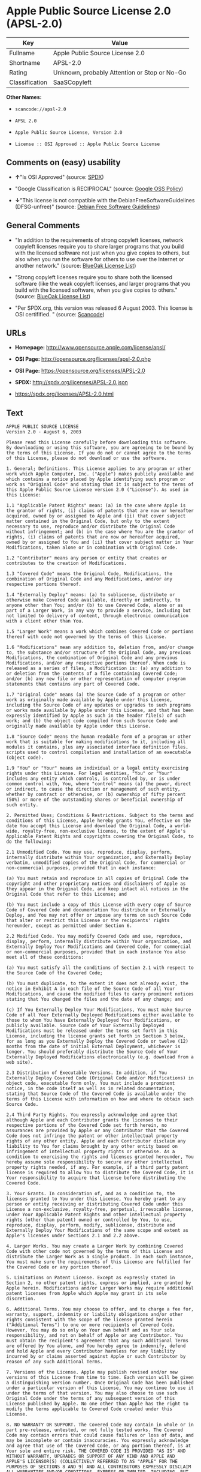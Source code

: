 * Apple Public Source License 2.0 (APSL-2.0)

| Key              | Value                                          |
|------------------+------------------------------------------------|
| Fullname         | Apple Public Source License 2.0                |
| Shortname        | APSL-2.0                                       |
| Rating           | Unknown, probably Attention or Stop or No-Go   |
| Classification   | SaaSCopyleft                                   |

*Other Names:*

- =scancode://apsl-2.0=

- =APSL 2.0=

- =Apple Public Source License, Version 2.0=

- =License :: OSI Approved :: Apple Public Source License=

** Comments on (easy) usability

- *↑*"Is OSI Approved" (source:
  [[https://spdx.org/licenses/APSL-2.0.html][SPDX]])

- "Google Classification is RECIPROCAL" (source:
  [[https://opensource.google.com/docs/thirdparty/licenses/][Google OSS
  Policy]])

- *↓*"This license is not compatible with the
  DebianFreeSoftwareGuidelines (DFSG-unfree)" (source:
  [[https://wiki.debian.org/DFSGLicenses][Debian Free Software
  Guidelines]])

** General Comments

- "In addition to the requirements of strong copyleft licenses, network
  copyleft licenses require you to share larger programs that you build
  with the licensed software not just when you give copies to others,
  but also when you run the software for others to use over the Internet
  or another network." (source:
  [[https://blueoakcouncil.org/copyleft][BlueOak License List]])

- "Strong copyleft licenses require you to share both the licensed
  software (like the weak copyleft licenses, and larger programs that
  you build with the licensed software, when you give copies to others."
  (source: [[https://blueoakcouncil.org/copyleft][BlueOak License
  List]])

- "Per SPDX.org, this version was released 6 August 2003. This license
  is OSI certifified. " (source:
  [[https://github.com/nexB/scancode-toolkit/blob/develop/src/licensedcode/data/licenses/apsl-2.0.yml][Scancode]])

** URLs

- *Homepage:* http://www.opensource.apple.com/license/apsl/

- *OSI Page:* http://opensource.org/licenses/apsl-2.0.php

- *OSI Page:* https://opensource.org/licenses/APSL-2.0

- *SPDX:* http://spdx.org/licenses/APSL-2.0.json

- https://spdx.org/licenses/APSL-2.0.html

** Text

#+BEGIN_EXAMPLE
  APPLE PUBLIC SOURCE LICENSE
  Version 2.0 - August 6, 2003

  Please read this License carefully before downloading this software. By downloading or using this software, you are agreeing to be bound by the terms of this License. If you do not or cannot agree to the terms of this License, please do not download or use the software.

  1. General; Definitions. This License applies to any program or other work which Apple Computer, Inc. ("Apple") makes publicly available and which contains a notice placed by Apple identifying such program or work as "Original Code" and stating that it is subject to the terms of this Apple Public Source License version 2.0 ("License"). As used in this License:

  1.1 "Applicable Patent Rights" mean: (a) in the case where Apple is the grantor of rights, (i) claims of patents that are now or hereafter acquired, owned by or assigned to Apple and (ii) that cover subject matter contained in the Original Code, but only to the extent necessary to use, reproduce and/or distribute the Original Code without infringement; and (b) in the case where You are the grantor of rights, (i) claims of patents that are now or hereafter acquired, owned by or assigned to You and (ii) that cover subject matter in Your Modifications, taken alone or in combination with Original Code.

  1.2 "Contributor" means any person or entity that creates or contributes to the creation of Modifications. 

  1.3 "Covered Code" means the Original Code, Modifications, the combination of Original Code and any Modifications, and/or any respective portions thereof.

  1.4 "Externally Deploy" means: (a) to sublicense, distribute or otherwise make Covered Code available, directly or indirectly, to anyone other than You; and/or (b) to use Covered Code, alone or as part of a Larger Work, in any way to provide a service, including but not limited to delivery of content, through electronic communication with a client other than You.

  1.5 "Larger Work" means a work which combines Covered Code or portions thereof with code not governed by the terms of this License.

  1.6 "Modifications" mean any addition to, deletion from, and/or change to, the substance and/or structure of the Original Code, any previous Modifications, the combination of Original Code and any previous Modifications, and/or any respective portions thereof. When code is released as a series of files, a Modification is: (a) any addition to or deletion from the contents of a file containing Covered Code; and/or (b) any new file or other representation of computer program statements that contains any part of Covered Code.

  1.7 "Original Code" means (a) the Source Code of a program or other work as originally made available by Apple under this License, including the Source Code of any updates or upgrades to such programs or works made available by Apple under this License, and that has been expressly identified by Apple as such in the header file(s) of such work; and (b) the object code compiled from such Source Code and originally made available by Apple under this License.

  1.8 "Source Code" means the human readable form of a program or other work that is suitable for making modifications to it, including all modules it contains, plus any associated interface definition files, scripts used to control compilation and installation of an executable (object code).

  1.9 "You" or "Your" means an individual or a legal entity exercising rights under this License. For legal entities, "You" or "Your" includes any entity which controls, is controlled by, or is under common control with, You, where "control" means (a) the power, direct or indirect, to cause the direction or management of such entity, whether by contract or otherwise, or (b) ownership of fifty percent (50%) or more of the outstanding shares or beneficial ownership of such entity.

  2. Permitted Uses; Conditions & Restrictions. Subject to the terms and conditions of this License, Apple hereby grants You, effective on the date You accept this License and download the Original Code, a world-wide, royalty-free, non-exclusive license, to the extent of Apple's Applicable Patent Rights and copyrights covering the Original Code, to do the following:

  2.1 Unmodified Code. You may use, reproduce, display, perform, internally distribute within Your organization, and Externally Deploy verbatim, unmodified copies of the Original Code, for commercial or non-commercial purposes, provided that in each instance: 

  (a) You must retain and reproduce in all copies of Original Code the copyright and other proprietary notices and disclaimers of Apple as they appear in the Original Code, and keep intact all notices in the Original Code that refer to this License; and 

  (b) You must include a copy of this License with every copy of Source Code of Covered Code and documentation You distribute or Externally Deploy, and You may not offer or impose any terms on such Source Code that alter or restrict this License or the recipients' rights hereunder, except as permitted under Section 6.

  2.2 Modified Code. You may modify Covered Code and use, reproduce, display, perform, internally distribute within Your organization, and Externally Deploy Your Modifications and Covered Code, for commercial or non-commercial purposes, provided that in each instance You also meet all of these conditions:

  (a) You must satisfy all the conditions of Section 2.1 with respect to the Source Code of the Covered Code;

  (b) You must duplicate, to the extent it does not already exist, the notice in Exhibit A in each file of the Source Code of all Your Modifications, and cause the modified files to carry prominent notices stating that You changed the files and the date of any change; and

  (c) If You Externally Deploy Your Modifications, You must make Source Code of all Your Externally Deployed Modifications either available to those to whom You have Externally Deployed Your Modifications, or publicly available. Source Code of Your Externally Deployed Modifications must be released under the terms set forth in this License, including the license grants set forth in Section 3 below, for as long as you Externally Deploy the Covered Code or twelve (12) months from the date of initial External Deployment, whichever is longer. You should preferably distribute the Source Code of Your Externally Deployed Modifications electronically (e.g. download from a web site).

  2.3 Distribution of Executable Versions. In addition, if You Externally Deploy Covered Code (Original Code and/or Modifications) in object code, executable form only, You must include a prominent notice, in the code itself as well as in related documentation, stating that Source Code of the Covered Code is available under the terms of this License with information on how and where to obtain such Source Code.

  2.4 Third Party Rights. You expressly acknowledge and agree that although Apple and each Contributor grants the licenses to their respective portions of the Covered Code set forth herein, no assurances are provided by Apple or any Contributor that the Covered Code does not infringe the patent or other intellectual property rights of any other entity. Apple and each Contributor disclaim any liability to You for claims brought by any other entity based on infringement of intellectual property rights or otherwise. As a condition to exercising the rights and licenses granted hereunder, You hereby assume sole responsibility to secure any other intellectual property rights needed, if any. For example, if a third party patent license is required to allow You to distribute the Covered Code, it is Your responsibility to acquire that license before distributing the Covered Code. 

  3. Your Grants. In consideration of, and as a condition to, the licenses granted to You under this License, You hereby grant to any person or entity receiving or distributing Covered Code under this License a non-exclusive, royalty-free, perpetual, irrevocable license, under Your Applicable Patent Rights and other intellectual property rights (other than patent) owned or controlled by You, to use, reproduce, display, perform, modify, sublicense, distribute and Externally Deploy Your Modifications of the same scope and extent as Apple's licenses under Sections 2.1 and 2.2 above. 

  4. Larger Works. You may create a Larger Work by combining Covered Code with other code not governed by the terms of this License and distribute the Larger Work as a single product. In each such instance, You must make sure the requirements of this License are fulfilled for the Covered Code or any portion thereof. 

  5. Limitations on Patent License. Except as expressly stated in Section 2, no other patent rights, express or implied, are granted by Apple herein. Modifications and/or Larger Works may require additional patent licenses from Apple which Apple may grant in its sole discretion.

  6. Additional Terms. You may choose to offer, and to charge a fee for, warranty, support, indemnity or liability obligations and/or other rights consistent with the scope of the license granted herein ("Additional Terms") to one or more recipients of Covered Code. However, You may do so only on Your own behalf and as Your sole responsibility, and not on behalf of Apple or any Contributor. You must obtain the recipient's agreement that any such Additional Terms are offered by You alone, and You hereby agree to indemnify, defend and hold Apple and every Contributor harmless for any liability incurred by or claims asserted against Apple or such Contributor by reason of any such Additional Terms.

  7. Versions of the License. Apple may publish revised and/or new versions of this License from time to time. Each version will be given a distinguishing version number. Once Original Code has been published under a particular version of this License, You may continue to use it under the terms of that version. You may also choose to use such Original Code under the terms of any subsequent version of this License published by Apple. No one other than Apple has the right to modify the terms applicable to Covered Code created under this License.

  8. NO WARRANTY OR SUPPORT. The Covered Code may contain in whole or in part pre-release, untested, or not fully tested works. The Covered Code may contain errors that could cause failures or loss of data, and may be incomplete or contain inaccuracies. You expressly acknowledge and agree that use of the Covered Code, or any portion thereof, is at Your sole and entire risk. THE COVERED CODE IS PROVIDED "AS IS" AND WITHOUT WARRANTY, UPGRADES OR SUPPORT OF ANY KIND AND APPLE AND APPLE'S LICENSOR(S) (COLLECTIVELY REFERRED TO AS "APPLE" FOR THE PURPOSES OF SECTIONS 8 AND 9) AND ALL CONTRIBUTORS EXPRESSLY DISCLAIM ALL WARRANTIES AND/OR CONDITIONS, EXPRESS OR IMPLIED, INCLUDING, BUT NOT LIMITED TO, THE IMPLIED WARRANTIES AND/OR CONDITIONS OF MERCHANTABILITY, OF SATISFACTORY QUALITY, OF FITNESS FOR A PARTICULAR PURPOSE, OF ACCURACY, OF QUIET ENJOYMENT, AND NONINFRINGEMENT OF THIRD PARTY RIGHTS. APPLE AND EACH CONTRIBUTOR DOES NOT WARRANT AGAINST INTERFERENCE WITH YOUR ENJOYMENT OF THE COVERED CODE, THAT THE FUNCTIONS CONTAINED IN THE COVERED CODE WILL MEET YOUR REQUIREMENTS, THAT THE OPERATION OF THE COVERED CODE WILL BE UNINTERRUPTED OR ERROR-FREE, OR THAT DEFECTS IN THE COVERED CODE WILL BE CORRECTED. NO ORAL OR WRITTEN INFORMATION OR ADVICE GIVEN BY APPLE, AN APPLE AUTHORIZED REPRESENTATIVE OR ANY CONTRIBUTOR SHALL CREATE A WARRANTY. You acknowledge that the Covered Code is not intended for use in the operation of nuclear facilities, aircraft navigation, communication systems, or air traffic control machines in which case the failure of the Covered Code could lead to death, personal injury, or severe physical or environmental damage. 

  9. LIMITATION OF LIABILITY. TO THE EXTENT NOT PROHIBITED BY LAW, IN NO EVENT SHALL APPLE OR ANY CONTRIBUTOR BE LIABLE FOR ANY INCIDENTAL, SPECIAL, INDIRECT OR CONSEQUENTIAL DAMAGES ARISING OUT OF OR RELATING TO THIS LICENSE OR YOUR USE OR INABILITY TO USE THE COVERED CODE, OR ANY PORTION THEREOF, WHETHER UNDER A THEORY OF CONTRACT, WARRANTY, TORT (INCLUDING NEGLIGENCE), PRODUCTS LIABILITY OR OTHERWISE, EVEN IF APPLE OR SUCH CONTRIBUTOR HAS BEEN ADVISED OF THE POSSIBILITY OF SUCH DAMAGES AND NOTWITHSTANDING THE FAILURE OF ESSENTIAL PURPOSE OF ANY REMEDY. SOME JURISDICTIONS DO NOT ALLOW THE LIMITATION OF LIABILITY OF INCIDENTAL OR CONSEQUENTIAL DAMAGES, SO THIS LIMITATION MAY NOT APPLY TO YOU. In no event shall Apple's total liability to You for all damages (other than as may be required by applicable law) under this License exceed the amount of fifty dollars ($50.00).

  10. Trademarks. This License does not grant any rights to use the trademarks or trade names "Apple", "Apple Computer", "Mac", "Mac OS", "QuickTime", "QuickTime Streaming Server" or any other trademarks, service marks, logos or trade names belonging to Apple (collectively "Apple Marks") or to any trademark, service mark, logo or trade name belonging to any Contributor. You agree not to use any Apple Marks in or as part of the name of products derived from the Original Code or to endorse or promote products derived from the Original Code other than as expressly permitted by and in strict compliance at all times with Apple's third party trademark usage guidelines which are posted at http://www.apple.com/legal/guidelinesfor3rdparties.html.

  11. Ownership. Subject to the licenses granted under this License, each Contributor retains all rights, title and interest in and to any Modifications made by such Contributor. Apple retains all rights, title and interest in and to the Original Code and any Modifications made by or on behalf of Apple ("Apple Modifications"), and such Apple Modifications will not be automatically subject to this License. Apple may, at its sole discretion, choose to license such Apple Modifications under this License, or on different terms from those contained in this License or may choose not to license them at all.

  12. Termination.

  12.1 Termination. This License and the rights granted hereunder will terminate:

  (a) automatically without notice from Apple if You fail to comply with any term(s) of this License and fail to cure such breach within 30 days of becoming aware of such breach;

  (b) immediately in the event of the circumstances described in Section 13.5(b); or

  (c) automatically without notice from Apple if You, at any time during the term of this License, commence an action for patent infringement against Apple; provided that Apple did not first commence an action for patent infringement against You in that instance.

  12.2 Effect of Termination. Upon termination, You agree to immediately stop any further use, reproduction, modification, sublicensing and distribution of the Covered Code. All sublicenses to the Covered Code which have been properly granted prior to termination shall survive any termination of this License. Provisions which, by their nature, should remain in effect beyond the termination of this License shall survive, including but not limited to Sections 3, 5, 8, 9, 10, 11, 12.2 and 13. No party will be liable to any other for compensation, indemnity or damages of any sort solely as a result of terminating this License in accordance with its terms, and termination of this License will be without prejudice to any other right or remedy of any party.

  13. Miscellaneous.

  13.1 Government End Users. The Covered Code is a "commercial item" as defined in FAR 2.101. Government software and technical data rights in the Covered Code include only those rights customarily provided to the public as defined in this License. This customary commercial license in technical data and software is provided in accordance with FAR 12.211 (Technical Data) and 12.212 (Computer Software) and, for Department of Defense purchases, DFAR 252.227-7015 (Technical Data -- Commercial Items) and 227.7202-3 (Rights in Commercial Computer Software or Computer Software Documentation). Accordingly, all U.S. Government End Users acquire Covered Code with only those rights set forth herein.

  13.2 Relationship of Parties. This License will not be construed as creating an agency, partnership, joint venture or any other form of legal association between or among You, Apple or any Contributor, and You will not represent to the contrary, whether expressly, by implication, appearance or otherwise.

  13.3 Independent Development. Nothing in this License will impair Apple's right to acquire, license, develop, have others develop for it, market and/or distribute technology or products that perform the same or similar functions as, or otherwise compete with, Modifications, Larger Works, technology or products that You may develop, produce, market or distribute.

  13.4 Waiver; Construction. Failure by Apple or any Contributor to enforce any provision of this License will not be deemed a waiver of future enforcement of that or any other provision. Any law or regulation which provides that the language of a contract shall be construed against the drafter will not apply to this License.

  13.5 Severability. (a) If for any reason a court of competent jurisdiction finds any provision of this License, or portion thereof, to be unenforceable, that provision of the License will be enforced to the maximum extent permissible so as to effect the economic benefits and intent of the parties, and the remainder of this License will continue in full force and effect. (b) Notwithstanding the foregoing, if applicable law prohibits or restricts You from fully and/or specifically complying with Sections 2 and/or 3 or prevents the enforceability of either of those Sections, this License will immediately terminate and You must immediately discontinue any use of the Covered Code and destroy all copies of it that are in your possession or control.

  13.6 Dispute Resolution. Any litigation or other dispute resolution between You and Apple relating to this License shall take place in the Northern District of California, and You and Apple hereby consent to the personal jurisdiction of, and venue in, the state and federal courts within that District with respect to this License. The application of the United Nations Convention on Contracts for the International Sale of Goods is expressly excluded.

  13.7 Entire Agreement; Governing Law. This License constitutes the entire agreement between the parties with respect to the subject matter hereof. This License shall be governed by the laws of the United States and the State of California, except that body of California law concerning conflicts of law.

  Where You are located in the province of Quebec, Canada, the following clause applies: The parties hereby confirm that they have requested that this License and all related documents be drafted in English. Les parties ont exige que le present contrat et tous les documents connexes soient rediges en anglais.

  EXHIBIT A.

  "Portions Copyright (c) 1999-2003 Apple Computer, Inc. All Rights Reserved.

  This file contains Original Code and/or Modifications of Original Code as defined in and that are subject to the Apple Public Source License Version 2.0 (the 'License'). You may not use this file except in compliance with the License. Please obtain a copy of the License at http://www.opensource.apple.com/apsl/ and read it before using this file.

  The Original Code and all software distributed under the License are distributed on an 'AS IS' basis, WITHOUT WARRANTY OF ANY KIND, EITHER EXPRESS OR IMPLIED, AND APPLE HEREBY DISCLAIMS ALL SUCH WARRANTIES, INCLUDING WITHOUT LIMITATION, ANY WARRANTIES OF MERCHANTABILITY, FITNESS FOR A PARTICULAR PURPOSE, QUIET ENJOYMENT OR NON-INFRINGEMENT. Please see the License for the specific language governing rights and limitations under the License."
#+END_EXAMPLE

--------------

** Raw Data

*** Facts

- [[https://spdx.org/licenses/APSL-2.0.html][SPDX]]

- [[https://blueoakcouncil.org/copyleft][BlueOak License List]]

- [[https://github.com/OpenChain-Project/curriculum/raw/ddf1e879341adbd9b297cd67c5d5c16b2076540b/policy-template/Open%20Source%20Policy%20Template%20for%20OpenChain%20Specification%201.2.ods][OpenChainPolicyTemplate]]

- [[https://github.com/nexB/scancode-toolkit/blob/develop/src/licensedcode/data/licenses/apsl-2.0.yml][Scancode]]

- [[https://opensource.org/licenses/][OpenSourceInitiative]]

- [[https://opensource.google.com/docs/thirdparty/licenses/][Google OSS
  Policy]]

- [[https://github.com/okfn/licenses/blob/master/licenses.csv][Open
  Knowledge International]]

- [[https://wiki.debian.org/DFSGLicenses][Debian Free Software
  Guidelines]]

*** Raw JSON

#+BEGIN_EXAMPLE
  {
      "__impliedNames": [
          "APSL-2.0",
          "Apple Public Source License 2.0",
          "scancode://apsl-2.0",
          "APSL 2.0",
          "Apple Public Source License, Version 2.0",
          "License :: OSI Approved :: Apple Public Source License"
      ],
      "__impliedId": "APSL-2.0",
      "__impliedAmbiguousNames": [
          "Apple Public Source License",
          "Apple Public Source License (APSL)"
      ],
      "__impliedComments": [
          [
              "BlueOak License List",
              [
                  "In addition to the requirements of strong copyleft licenses, network copyleft licenses require you to share larger programs that you build with the licensed software not just when you give copies to others, but also when you run the software for others to use over the Internet or another network.",
                  "Strong copyleft licenses require you to share both the licensed software (like the weak copyleft licenses, and larger programs that you build with the licensed software, when you give copies to others."
              ]
          ],
          [
              "Scancode",
              [
                  "Per SPDX.org, this version was released 6 August 2003. This license is OSI\ncertifified.\n"
              ]
          ]
      ],
      "facts": {
          "Open Knowledge International": {
              "is_generic": null,
              "status": "active",
              "domain_software": true,
              "url": "https://opensource.org/licenses/APSL-2.0",
              "maintainer": "",
              "od_conformance": "not reviewed",
              "_sourceURL": "https://github.com/okfn/licenses/blob/master/licenses.csv",
              "domain_data": false,
              "osd_conformance": "approved",
              "id": "APSL-2.0",
              "title": "Apple Public Source License 2.0",
              "_implications": {
                  "__impliedNames": [
                      "APSL-2.0",
                      "Apple Public Source License 2.0"
                  ],
                  "__impliedId": "APSL-2.0",
                  "__impliedURLs": [
                      [
                          null,
                          "https://opensource.org/licenses/APSL-2.0"
                      ]
                  ]
              },
              "domain_content": false
          },
          "SPDX": {
              "isSPDXLicenseDeprecated": false,
              "spdxFullName": "Apple Public Source License 2.0",
              "spdxDetailsURL": "http://spdx.org/licenses/APSL-2.0.json",
              "_sourceURL": "https://spdx.org/licenses/APSL-2.0.html",
              "spdxLicIsOSIApproved": true,
              "spdxSeeAlso": [
                  "http://www.opensource.apple.com/license/apsl/"
              ],
              "_implications": {
                  "__impliedNames": [
                      "APSL-2.0",
                      "Apple Public Source License 2.0"
                  ],
                  "__impliedId": "APSL-2.0",
                  "__impliedJudgement": [
                      [
                          "SPDX",
                          {
                              "tag": "PositiveJudgement",
                              "contents": "Is OSI Approved"
                          }
                      ]
                  ],
                  "__isOsiApproved": true,
                  "__impliedURLs": [
                      [
                          "SPDX",
                          "http://spdx.org/licenses/APSL-2.0.json"
                      ],
                      [
                          null,
                          "http://www.opensource.apple.com/license/apsl/"
                      ]
                  ]
              },
              "spdxLicenseId": "APSL-2.0"
          },
          "Scancode": {
              "otherUrls": null,
              "homepageUrl": "http://www.opensource.apple.com/license/apsl/",
              "shortName": "APSL 2.0",
              "textUrls": null,
              "text": "APPLE PUBLIC SOURCE LICENSE\nVersion 2.0 - August 6, 2003\n\nPlease read this License carefully before downloading this software. By downloading or using this software, you are agreeing to be bound by the terms of this License. If you do not or cannot agree to the terms of this License, please do not download or use the software.\n\n1. General; Definitions. This License applies to any program or other work which Apple Computer, Inc. (\"Apple\") makes publicly available and which contains a notice placed by Apple identifying such program or work as \"Original Code\" and stating that it is subject to the terms of this Apple Public Source License version 2.0 (\"License\"). As used in this License:\n\n1.1 \"Applicable Patent Rights\" mean: (a) in the case where Apple is the grantor of rights, (i) claims of patents that are now or hereafter acquired, owned by or assigned to Apple and (ii) that cover subject matter contained in the Original Code, but only to the extent necessary to use, reproduce and/or distribute the Original Code without infringement; and (b) in the case where You are the grantor of rights, (i) claims of patents that are now or hereafter acquired, owned by or assigned to You and (ii) that cover subject matter in Your Modifications, taken alone or in combination with Original Code.\n\n1.2 \"Contributor\" means any person or entity that creates or contributes to the creation of Modifications. \n\n1.3 \"Covered Code\" means the Original Code, Modifications, the combination of Original Code and any Modifications, and/or any respective portions thereof.\n\n1.4 \"Externally Deploy\" means: (a) to sublicense, distribute or otherwise make Covered Code available, directly or indirectly, to anyone other than You; and/or (b) to use Covered Code, alone or as part of a Larger Work, in any way to provide a service, including but not limited to delivery of content, through electronic communication with a client other than You.\n\n1.5 \"Larger Work\" means a work which combines Covered Code or portions thereof with code not governed by the terms of this License.\n\n1.6 \"Modifications\" mean any addition to, deletion from, and/or change to, the substance and/or structure of the Original Code, any previous Modifications, the combination of Original Code and any previous Modifications, and/or any respective portions thereof. When code is released as a series of files, a Modification is: (a) any addition to or deletion from the contents of a file containing Covered Code; and/or (b) any new file or other representation of computer program statements that contains any part of Covered Code.\n\n1.7 \"Original Code\" means (a) the Source Code of a program or other work as originally made available by Apple under this License, including the Source Code of any updates or upgrades to such programs or works made available by Apple under this License, and that has been expressly identified by Apple as such in the header file(s) of such work; and (b) the object code compiled from such Source Code and originally made available by Apple under this License.\n\n1.8 \"Source Code\" means the human readable form of a program or other work that is suitable for making modifications to it, including all modules it contains, plus any associated interface definition files, scripts used to control compilation and installation of an executable (object code).\n\n1.9 \"You\" or \"Your\" means an individual or a legal entity exercising rights under this License. For legal entities, \"You\" or \"Your\" includes any entity which controls, is controlled by, or is under common control with, You, where \"control\" means (a) the power, direct or indirect, to cause the direction or management of such entity, whether by contract or otherwise, or (b) ownership of fifty percent (50%) or more of the outstanding shares or beneficial ownership of such entity.\n\n2. Permitted Uses; Conditions & Restrictions. Subject to the terms and conditions of this License, Apple hereby grants You, effective on the date You accept this License and download the Original Code, a world-wide, royalty-free, non-exclusive license, to the extent of Apple's Applicable Patent Rights and copyrights covering the Original Code, to do the following:\n\n2.1 Unmodified Code. You may use, reproduce, display, perform, internally distribute within Your organization, and Externally Deploy verbatim, unmodified copies of the Original Code, for commercial or non-commercial purposes, provided that in each instance: \n\n(a) You must retain and reproduce in all copies of Original Code the copyright and other proprietary notices and disclaimers of Apple as they appear in the Original Code, and keep intact all notices in the Original Code that refer to this License; and \n\n(b) You must include a copy of this License with every copy of Source Code of Covered Code and documentation You distribute or Externally Deploy, and You may not offer or impose any terms on such Source Code that alter or restrict this License or the recipients' rights hereunder, except as permitted under Section 6.\n\n2.2 Modified Code. You may modify Covered Code and use, reproduce, display, perform, internally distribute within Your organization, and Externally Deploy Your Modifications and Covered Code, for commercial or non-commercial purposes, provided that in each instance You also meet all of these conditions:\n\n(a) You must satisfy all the conditions of Section 2.1 with respect to the Source Code of the Covered Code;\n\n(b) You must duplicate, to the extent it does not already exist, the notice in Exhibit A in each file of the Source Code of all Your Modifications, and cause the modified files to carry prominent notices stating that You changed the files and the date of any change; and\n\n(c) If You Externally Deploy Your Modifications, You must make Source Code of all Your Externally Deployed Modifications either available to those to whom You have Externally Deployed Your Modifications, or publicly available. Source Code of Your Externally Deployed Modifications must be released under the terms set forth in this License, including the license grants set forth in Section 3 below, for as long as you Externally Deploy the Covered Code or twelve (12) months from the date of initial External Deployment, whichever is longer. You should preferably distribute the Source Code of Your Externally Deployed Modifications electronically (e.g. download from a web site).\n\n2.3 Distribution of Executable Versions. In addition, if You Externally Deploy Covered Code (Original Code and/or Modifications) in object code, executable form only, You must include a prominent notice, in the code itself as well as in related documentation, stating that Source Code of the Covered Code is available under the terms of this License with information on how and where to obtain such Source Code.\n\n2.4 Third Party Rights. You expressly acknowledge and agree that although Apple and each Contributor grants the licenses to their respective portions of the Covered Code set forth herein, no assurances are provided by Apple or any Contributor that the Covered Code does not infringe the patent or other intellectual property rights of any other entity. Apple and each Contributor disclaim any liability to You for claims brought by any other entity based on infringement of intellectual property rights or otherwise. As a condition to exercising the rights and licenses granted hereunder, You hereby assume sole responsibility to secure any other intellectual property rights needed, if any. For example, if a third party patent license is required to allow You to distribute the Covered Code, it is Your responsibility to acquire that license before distributing the Covered Code. \n\n3. Your Grants. In consideration of, and as a condition to, the licenses granted to You under this License, You hereby grant to any person or entity receiving or distributing Covered Code under this License a non-exclusive, royalty-free, perpetual, irrevocable license, under Your Applicable Patent Rights and other intellectual property rights (other than patent) owned or controlled by You, to use, reproduce, display, perform, modify, sublicense, distribute and Externally Deploy Your Modifications of the same scope and extent as Apple's licenses under Sections 2.1 and 2.2 above. \n\n4. Larger Works. You may create a Larger Work by combining Covered Code with other code not governed by the terms of this License and distribute the Larger Work as a single product. In each such instance, You must make sure the requirements of this License are fulfilled for the Covered Code or any portion thereof. \n\n5. Limitations on Patent License. Except as expressly stated in Section 2, no other patent rights, express or implied, are granted by Apple herein. Modifications and/or Larger Works may require additional patent licenses from Apple which Apple may grant in its sole discretion.\n\n6. Additional Terms. You may choose to offer, and to charge a fee for, warranty, support, indemnity or liability obligations and/or other rights consistent with the scope of the license granted herein (\"Additional Terms\") to one or more recipients of Covered Code. However, You may do so only on Your own behalf and as Your sole responsibility, and not on behalf of Apple or any Contributor. You must obtain the recipient's agreement that any such Additional Terms are offered by You alone, and You hereby agree to indemnify, defend and hold Apple and every Contributor harmless for any liability incurred by or claims asserted against Apple or such Contributor by reason of any such Additional Terms.\n\n7. Versions of the License. Apple may publish revised and/or new versions of this License from time to time. Each version will be given a distinguishing version number. Once Original Code has been published under a particular version of this License, You may continue to use it under the terms of that version. You may also choose to use such Original Code under the terms of any subsequent version of this License published by Apple. No one other than Apple has the right to modify the terms applicable to Covered Code created under this License.\n\n8. NO WARRANTY OR SUPPORT. The Covered Code may contain in whole or in part pre-release, untested, or not fully tested works. The Covered Code may contain errors that could cause failures or loss of data, and may be incomplete or contain inaccuracies. You expressly acknowledge and agree that use of the Covered Code, or any portion thereof, is at Your sole and entire risk. THE COVERED CODE IS PROVIDED \"AS IS\" AND WITHOUT WARRANTY, UPGRADES OR SUPPORT OF ANY KIND AND APPLE AND APPLE'S LICENSOR(S) (COLLECTIVELY REFERRED TO AS \"APPLE\" FOR THE PURPOSES OF SECTIONS 8 AND 9) AND ALL CONTRIBUTORS EXPRESSLY DISCLAIM ALL WARRANTIES AND/OR CONDITIONS, EXPRESS OR IMPLIED, INCLUDING, BUT NOT LIMITED TO, THE IMPLIED WARRANTIES AND/OR CONDITIONS OF MERCHANTABILITY, OF SATISFACTORY QUALITY, OF FITNESS FOR A PARTICULAR PURPOSE, OF ACCURACY, OF QUIET ENJOYMENT, AND NONINFRINGEMENT OF THIRD PARTY RIGHTS. APPLE AND EACH CONTRIBUTOR DOES NOT WARRANT AGAINST INTERFERENCE WITH YOUR ENJOYMENT OF THE COVERED CODE, THAT THE FUNCTIONS CONTAINED IN THE COVERED CODE WILL MEET YOUR REQUIREMENTS, THAT THE OPERATION OF THE COVERED CODE WILL BE UNINTERRUPTED OR ERROR-FREE, OR THAT DEFECTS IN THE COVERED CODE WILL BE CORRECTED. NO ORAL OR WRITTEN INFORMATION OR ADVICE GIVEN BY APPLE, AN APPLE AUTHORIZED REPRESENTATIVE OR ANY CONTRIBUTOR SHALL CREATE A WARRANTY. You acknowledge that the Covered Code is not intended for use in the operation of nuclear facilities, aircraft navigation, communication systems, or air traffic control machines in which case the failure of the Covered Code could lead to death, personal injury, or severe physical or environmental damage. \n\n9. LIMITATION OF LIABILITY. TO THE EXTENT NOT PROHIBITED BY LAW, IN NO EVENT SHALL APPLE OR ANY CONTRIBUTOR BE LIABLE FOR ANY INCIDENTAL, SPECIAL, INDIRECT OR CONSEQUENTIAL DAMAGES ARISING OUT OF OR RELATING TO THIS LICENSE OR YOUR USE OR INABILITY TO USE THE COVERED CODE, OR ANY PORTION THEREOF, WHETHER UNDER A THEORY OF CONTRACT, WARRANTY, TORT (INCLUDING NEGLIGENCE), PRODUCTS LIABILITY OR OTHERWISE, EVEN IF APPLE OR SUCH CONTRIBUTOR HAS BEEN ADVISED OF THE POSSIBILITY OF SUCH DAMAGES AND NOTWITHSTANDING THE FAILURE OF ESSENTIAL PURPOSE OF ANY REMEDY. SOME JURISDICTIONS DO NOT ALLOW THE LIMITATION OF LIABILITY OF INCIDENTAL OR CONSEQUENTIAL DAMAGES, SO THIS LIMITATION MAY NOT APPLY TO YOU. In no event shall Apple's total liability to You for all damages (other than as may be required by applicable law) under this License exceed the amount of fifty dollars ($50.00).\n\n10. Trademarks. This License does not grant any rights to use the trademarks or trade names \"Apple\", \"Apple Computer\", \"Mac\", \"Mac OS\", \"QuickTime\", \"QuickTime Streaming Server\" or any other trademarks, service marks, logos or trade names belonging to Apple (collectively \"Apple Marks\") or to any trademark, service mark, logo or trade name belonging to any Contributor. You agree not to use any Apple Marks in or as part of the name of products derived from the Original Code or to endorse or promote products derived from the Original Code other than as expressly permitted by and in strict compliance at all times with Apple's third party trademark usage guidelines which are posted at http://www.apple.com/legal/guidelinesfor3rdparties.html.\n\n11. Ownership. Subject to the licenses granted under this License, each Contributor retains all rights, title and interest in and to any Modifications made by such Contributor. Apple retains all rights, title and interest in and to the Original Code and any Modifications made by or on behalf of Apple (\"Apple Modifications\"), and such Apple Modifications will not be automatically subject to this License. Apple may, at its sole discretion, choose to license such Apple Modifications under this License, or on different terms from those contained in this License or may choose not to license them at all.\n\n12. Termination.\n\n12.1 Termination. This License and the rights granted hereunder will terminate:\n\n(a) automatically without notice from Apple if You fail to comply with any term(s) of this License and fail to cure such breach within 30 days of becoming aware of such breach;\n\n(b) immediately in the event of the circumstances described in Section 13.5(b); or\n\n(c) automatically without notice from Apple if You, at any time during the term of this License, commence an action for patent infringement against Apple; provided that Apple did not first commence an action for patent infringement against You in that instance.\n\n12.2 Effect of Termination. Upon termination, You agree to immediately stop any further use, reproduction, modification, sublicensing and distribution of the Covered Code. All sublicenses to the Covered Code which have been properly granted prior to termination shall survive any termination of this License. Provisions which, by their nature, should remain in effect beyond the termination of this License shall survive, including but not limited to Sections 3, 5, 8, 9, 10, 11, 12.2 and 13. No party will be liable to any other for compensation, indemnity or damages of any sort solely as a result of terminating this License in accordance with its terms, and termination of this License will be without prejudice to any other right or remedy of any party.\n\n13. Miscellaneous.\n\n13.1 Government End Users. The Covered Code is a \"commercial item\" as defined in FAR 2.101. Government software and technical data rights in the Covered Code include only those rights customarily provided to the public as defined in this License. This customary commercial license in technical data and software is provided in accordance with FAR 12.211 (Technical Data) and 12.212 (Computer Software) and, for Department of Defense purchases, DFAR 252.227-7015 (Technical Data -- Commercial Items) and 227.7202-3 (Rights in Commercial Computer Software or Computer Software Documentation). Accordingly, all U.S. Government End Users acquire Covered Code with only those rights set forth herein.\n\n13.2 Relationship of Parties. This License will not be construed as creating an agency, partnership, joint venture or any other form of legal association between or among You, Apple or any Contributor, and You will not represent to the contrary, whether expressly, by implication, appearance or otherwise.\n\n13.3 Independent Development. Nothing in this License will impair Apple's right to acquire, license, develop, have others develop for it, market and/or distribute technology or products that perform the same or similar functions as, or otherwise compete with, Modifications, Larger Works, technology or products that You may develop, produce, market or distribute.\n\n13.4 Waiver; Construction. Failure by Apple or any Contributor to enforce any provision of this License will not be deemed a waiver of future enforcement of that or any other provision. Any law or regulation which provides that the language of a contract shall be construed against the drafter will not apply to this License.\n\n13.5 Severability. (a) If for any reason a court of competent jurisdiction finds any provision of this License, or portion thereof, to be unenforceable, that provision of the License will be enforced to the maximum extent permissible so as to effect the economic benefits and intent of the parties, and the remainder of this License will continue in full force and effect. (b) Notwithstanding the foregoing, if applicable law prohibits or restricts You from fully and/or specifically complying with Sections 2 and/or 3 or prevents the enforceability of either of those Sections, this License will immediately terminate and You must immediately discontinue any use of the Covered Code and destroy all copies of it that are in your possession or control.\n\n13.6 Dispute Resolution. Any litigation or other dispute resolution between You and Apple relating to this License shall take place in the Northern District of California, and You and Apple hereby consent to the personal jurisdiction of, and venue in, the state and federal courts within that District with respect to this License. The application of the United Nations Convention on Contracts for the International Sale of Goods is expressly excluded.\n\n13.7 Entire Agreement; Governing Law. This License constitutes the entire agreement between the parties with respect to the subject matter hereof. This License shall be governed by the laws of the United States and the State of California, except that body of California law concerning conflicts of law.\n\nWhere You are located in the province of Quebec, Canada, the following clause applies: The parties hereby confirm that they have requested that this License and all related documents be drafted in English. Les parties ont exige que le present contrat et tous les documents connexes soient rediges en anglais.\n\nEXHIBIT A.\n\n\"Portions Copyright (c) 1999-2003 Apple Computer, Inc. All Rights Reserved.\n\nThis file contains Original Code and/or Modifications of Original Code as defined in and that are subject to the Apple Public Source License Version 2.0 (the 'License'). You may not use this file except in compliance with the License. Please obtain a copy of the License at http://www.opensource.apple.com/apsl/ and read it before using this file.\n\nThe Original Code and all software distributed under the License are distributed on an 'AS IS' basis, WITHOUT WARRANTY OF ANY KIND, EITHER EXPRESS OR IMPLIED, AND APPLE HEREBY DISCLAIMS ALL SUCH WARRANTIES, INCLUDING WITHOUT LIMITATION, ANY WARRANTIES OF MERCHANTABILITY, FITNESS FOR A PARTICULAR PURPOSE, QUIET ENJOYMENT OR NON-INFRINGEMENT. Please see the License for the specific language governing rights and limitations under the License.\"",
              "category": "Copyleft Limited",
              "osiUrl": "http://opensource.org/licenses/apsl-2.0.php",
              "owner": "Apple",
              "_sourceURL": "https://github.com/nexB/scancode-toolkit/blob/develop/src/licensedcode/data/licenses/apsl-2.0.yml",
              "key": "apsl-2.0",
              "name": "Apple Public Source License 2.0",
              "spdxId": "APSL-2.0",
              "notes": "Per SPDX.org, this version was released 6 August 2003. This license is OSI\ncertifified.\n",
              "_implications": {
                  "__impliedNames": [
                      "scancode://apsl-2.0",
                      "APSL 2.0",
                      "APSL-2.0"
                  ],
                  "__impliedId": "APSL-2.0",
                  "__impliedComments": [
                      [
                          "Scancode",
                          [
                              "Per SPDX.org, this version was released 6 August 2003. This license is OSI\ncertifified.\n"
                          ]
                      ]
                  ],
                  "__impliedCopyleft": [
                      [
                          "Scancode",
                          "WeakCopyleft"
                      ]
                  ],
                  "__calculatedCopyleft": "WeakCopyleft",
                  "__impliedText": "APPLE PUBLIC SOURCE LICENSE\nVersion 2.0 - August 6, 2003\n\nPlease read this License carefully before downloading this software. By downloading or using this software, you are agreeing to be bound by the terms of this License. If you do not or cannot agree to the terms of this License, please do not download or use the software.\n\n1. General; Definitions. This License applies to any program or other work which Apple Computer, Inc. (\"Apple\") makes publicly available and which contains a notice placed by Apple identifying such program or work as \"Original Code\" and stating that it is subject to the terms of this Apple Public Source License version 2.0 (\"License\"). As used in this License:\n\n1.1 \"Applicable Patent Rights\" mean: (a) in the case where Apple is the grantor of rights, (i) claims of patents that are now or hereafter acquired, owned by or assigned to Apple and (ii) that cover subject matter contained in the Original Code, but only to the extent necessary to use, reproduce and/or distribute the Original Code without infringement; and (b) in the case where You are the grantor of rights, (i) claims of patents that are now or hereafter acquired, owned by or assigned to You and (ii) that cover subject matter in Your Modifications, taken alone or in combination with Original Code.\n\n1.2 \"Contributor\" means any person or entity that creates or contributes to the creation of Modifications. \n\n1.3 \"Covered Code\" means the Original Code, Modifications, the combination of Original Code and any Modifications, and/or any respective portions thereof.\n\n1.4 \"Externally Deploy\" means: (a) to sublicense, distribute or otherwise make Covered Code available, directly or indirectly, to anyone other than You; and/or (b) to use Covered Code, alone or as part of a Larger Work, in any way to provide a service, including but not limited to delivery of content, through electronic communication with a client other than You.\n\n1.5 \"Larger Work\" means a work which combines Covered Code or portions thereof with code not governed by the terms of this License.\n\n1.6 \"Modifications\" mean any addition to, deletion from, and/or change to, the substance and/or structure of the Original Code, any previous Modifications, the combination of Original Code and any previous Modifications, and/or any respective portions thereof. When code is released as a series of files, a Modification is: (a) any addition to or deletion from the contents of a file containing Covered Code; and/or (b) any new file or other representation of computer program statements that contains any part of Covered Code.\n\n1.7 \"Original Code\" means (a) the Source Code of a program or other work as originally made available by Apple under this License, including the Source Code of any updates or upgrades to such programs or works made available by Apple under this License, and that has been expressly identified by Apple as such in the header file(s) of such work; and (b) the object code compiled from such Source Code and originally made available by Apple under this License.\n\n1.8 \"Source Code\" means the human readable form of a program or other work that is suitable for making modifications to it, including all modules it contains, plus any associated interface definition files, scripts used to control compilation and installation of an executable (object code).\n\n1.9 \"You\" or \"Your\" means an individual or a legal entity exercising rights under this License. For legal entities, \"You\" or \"Your\" includes any entity which controls, is controlled by, or is under common control with, You, where \"control\" means (a) the power, direct or indirect, to cause the direction or management of such entity, whether by contract or otherwise, or (b) ownership of fifty percent (50%) or more of the outstanding shares or beneficial ownership of such entity.\n\n2. Permitted Uses; Conditions & Restrictions. Subject to the terms and conditions of this License, Apple hereby grants You, effective on the date You accept this License and download the Original Code, a world-wide, royalty-free, non-exclusive license, to the extent of Apple's Applicable Patent Rights and copyrights covering the Original Code, to do the following:\n\n2.1 Unmodified Code. You may use, reproduce, display, perform, internally distribute within Your organization, and Externally Deploy verbatim, unmodified copies of the Original Code, for commercial or non-commercial purposes, provided that in each instance: \n\n(a) You must retain and reproduce in all copies of Original Code the copyright and other proprietary notices and disclaimers of Apple as they appear in the Original Code, and keep intact all notices in the Original Code that refer to this License; and \n\n(b) You must include a copy of this License with every copy of Source Code of Covered Code and documentation You distribute or Externally Deploy, and You may not offer or impose any terms on such Source Code that alter or restrict this License or the recipients' rights hereunder, except as permitted under Section 6.\n\n2.2 Modified Code. You may modify Covered Code and use, reproduce, display, perform, internally distribute within Your organization, and Externally Deploy Your Modifications and Covered Code, for commercial or non-commercial purposes, provided that in each instance You also meet all of these conditions:\n\n(a) You must satisfy all the conditions of Section 2.1 with respect to the Source Code of the Covered Code;\n\n(b) You must duplicate, to the extent it does not already exist, the notice in Exhibit A in each file of the Source Code of all Your Modifications, and cause the modified files to carry prominent notices stating that You changed the files and the date of any change; and\n\n(c) If You Externally Deploy Your Modifications, You must make Source Code of all Your Externally Deployed Modifications either available to those to whom You have Externally Deployed Your Modifications, or publicly available. Source Code of Your Externally Deployed Modifications must be released under the terms set forth in this License, including the license grants set forth in Section 3 below, for as long as you Externally Deploy the Covered Code or twelve (12) months from the date of initial External Deployment, whichever is longer. You should preferably distribute the Source Code of Your Externally Deployed Modifications electronically (e.g. download from a web site).\n\n2.3 Distribution of Executable Versions. In addition, if You Externally Deploy Covered Code (Original Code and/or Modifications) in object code, executable form only, You must include a prominent notice, in the code itself as well as in related documentation, stating that Source Code of the Covered Code is available under the terms of this License with information on how and where to obtain such Source Code.\n\n2.4 Third Party Rights. You expressly acknowledge and agree that although Apple and each Contributor grants the licenses to their respective portions of the Covered Code set forth herein, no assurances are provided by Apple or any Contributor that the Covered Code does not infringe the patent or other intellectual property rights of any other entity. Apple and each Contributor disclaim any liability to You for claims brought by any other entity based on infringement of intellectual property rights or otherwise. As a condition to exercising the rights and licenses granted hereunder, You hereby assume sole responsibility to secure any other intellectual property rights needed, if any. For example, if a third party patent license is required to allow You to distribute the Covered Code, it is Your responsibility to acquire that license before distributing the Covered Code. \n\n3. Your Grants. In consideration of, and as a condition to, the licenses granted to You under this License, You hereby grant to any person or entity receiving or distributing Covered Code under this License a non-exclusive, royalty-free, perpetual, irrevocable license, under Your Applicable Patent Rights and other intellectual property rights (other than patent) owned or controlled by You, to use, reproduce, display, perform, modify, sublicense, distribute and Externally Deploy Your Modifications of the same scope and extent as Apple's licenses under Sections 2.1 and 2.2 above. \n\n4. Larger Works. You may create a Larger Work by combining Covered Code with other code not governed by the terms of this License and distribute the Larger Work as a single product. In each such instance, You must make sure the requirements of this License are fulfilled for the Covered Code or any portion thereof. \n\n5. Limitations on Patent License. Except as expressly stated in Section 2, no other patent rights, express or implied, are granted by Apple herein. Modifications and/or Larger Works may require additional patent licenses from Apple which Apple may grant in its sole discretion.\n\n6. Additional Terms. You may choose to offer, and to charge a fee for, warranty, support, indemnity or liability obligations and/or other rights consistent with the scope of the license granted herein (\"Additional Terms\") to one or more recipients of Covered Code. However, You may do so only on Your own behalf and as Your sole responsibility, and not on behalf of Apple or any Contributor. You must obtain the recipient's agreement that any such Additional Terms are offered by You alone, and You hereby agree to indemnify, defend and hold Apple and every Contributor harmless for any liability incurred by or claims asserted against Apple or such Contributor by reason of any such Additional Terms.\n\n7. Versions of the License. Apple may publish revised and/or new versions of this License from time to time. Each version will be given a distinguishing version number. Once Original Code has been published under a particular version of this License, You may continue to use it under the terms of that version. You may also choose to use such Original Code under the terms of any subsequent version of this License published by Apple. No one other than Apple has the right to modify the terms applicable to Covered Code created under this License.\n\n8. NO WARRANTY OR SUPPORT. The Covered Code may contain in whole or in part pre-release, untested, or not fully tested works. The Covered Code may contain errors that could cause failures or loss of data, and may be incomplete or contain inaccuracies. You expressly acknowledge and agree that use of the Covered Code, or any portion thereof, is at Your sole and entire risk. THE COVERED CODE IS PROVIDED \"AS IS\" AND WITHOUT WARRANTY, UPGRADES OR SUPPORT OF ANY KIND AND APPLE AND APPLE'S LICENSOR(S) (COLLECTIVELY REFERRED TO AS \"APPLE\" FOR THE PURPOSES OF SECTIONS 8 AND 9) AND ALL CONTRIBUTORS EXPRESSLY DISCLAIM ALL WARRANTIES AND/OR CONDITIONS, EXPRESS OR IMPLIED, INCLUDING, BUT NOT LIMITED TO, THE IMPLIED WARRANTIES AND/OR CONDITIONS OF MERCHANTABILITY, OF SATISFACTORY QUALITY, OF FITNESS FOR A PARTICULAR PURPOSE, OF ACCURACY, OF QUIET ENJOYMENT, AND NONINFRINGEMENT OF THIRD PARTY RIGHTS. APPLE AND EACH CONTRIBUTOR DOES NOT WARRANT AGAINST INTERFERENCE WITH YOUR ENJOYMENT OF THE COVERED CODE, THAT THE FUNCTIONS CONTAINED IN THE COVERED CODE WILL MEET YOUR REQUIREMENTS, THAT THE OPERATION OF THE COVERED CODE WILL BE UNINTERRUPTED OR ERROR-FREE, OR THAT DEFECTS IN THE COVERED CODE WILL BE CORRECTED. NO ORAL OR WRITTEN INFORMATION OR ADVICE GIVEN BY APPLE, AN APPLE AUTHORIZED REPRESENTATIVE OR ANY CONTRIBUTOR SHALL CREATE A WARRANTY. You acknowledge that the Covered Code is not intended for use in the operation of nuclear facilities, aircraft navigation, communication systems, or air traffic control machines in which case the failure of the Covered Code could lead to death, personal injury, or severe physical or environmental damage. \n\n9. LIMITATION OF LIABILITY. TO THE EXTENT NOT PROHIBITED BY LAW, IN NO EVENT SHALL APPLE OR ANY CONTRIBUTOR BE LIABLE FOR ANY INCIDENTAL, SPECIAL, INDIRECT OR CONSEQUENTIAL DAMAGES ARISING OUT OF OR RELATING TO THIS LICENSE OR YOUR USE OR INABILITY TO USE THE COVERED CODE, OR ANY PORTION THEREOF, WHETHER UNDER A THEORY OF CONTRACT, WARRANTY, TORT (INCLUDING NEGLIGENCE), PRODUCTS LIABILITY OR OTHERWISE, EVEN IF APPLE OR SUCH CONTRIBUTOR HAS BEEN ADVISED OF THE POSSIBILITY OF SUCH DAMAGES AND NOTWITHSTANDING THE FAILURE OF ESSENTIAL PURPOSE OF ANY REMEDY. SOME JURISDICTIONS DO NOT ALLOW THE LIMITATION OF LIABILITY OF INCIDENTAL OR CONSEQUENTIAL DAMAGES, SO THIS LIMITATION MAY NOT APPLY TO YOU. In no event shall Apple's total liability to You for all damages (other than as may be required by applicable law) under this License exceed the amount of fifty dollars ($50.00).\n\n10. Trademarks. This License does not grant any rights to use the trademarks or trade names \"Apple\", \"Apple Computer\", \"Mac\", \"Mac OS\", \"QuickTime\", \"QuickTime Streaming Server\" or any other trademarks, service marks, logos or trade names belonging to Apple (collectively \"Apple Marks\") or to any trademark, service mark, logo or trade name belonging to any Contributor. You agree not to use any Apple Marks in or as part of the name of products derived from the Original Code or to endorse or promote products derived from the Original Code other than as expressly permitted by and in strict compliance at all times with Apple's third party trademark usage guidelines which are posted at http://www.apple.com/legal/guidelinesfor3rdparties.html.\n\n11. Ownership. Subject to the licenses granted under this License, each Contributor retains all rights, title and interest in and to any Modifications made by such Contributor. Apple retains all rights, title and interest in and to the Original Code and any Modifications made by or on behalf of Apple (\"Apple Modifications\"), and such Apple Modifications will not be automatically subject to this License. Apple may, at its sole discretion, choose to license such Apple Modifications under this License, or on different terms from those contained in this License or may choose not to license them at all.\n\n12. Termination.\n\n12.1 Termination. This License and the rights granted hereunder will terminate:\n\n(a) automatically without notice from Apple if You fail to comply with any term(s) of this License and fail to cure such breach within 30 days of becoming aware of such breach;\n\n(b) immediately in the event of the circumstances described in Section 13.5(b); or\n\n(c) automatically without notice from Apple if You, at any time during the term of this License, commence an action for patent infringement against Apple; provided that Apple did not first commence an action for patent infringement against You in that instance.\n\n12.2 Effect of Termination. Upon termination, You agree to immediately stop any further use, reproduction, modification, sublicensing and distribution of the Covered Code. All sublicenses to the Covered Code which have been properly granted prior to termination shall survive any termination of this License. Provisions which, by their nature, should remain in effect beyond the termination of this License shall survive, including but not limited to Sections 3, 5, 8, 9, 10, 11, 12.2 and 13. No party will be liable to any other for compensation, indemnity or damages of any sort solely as a result of terminating this License in accordance with its terms, and termination of this License will be without prejudice to any other right or remedy of any party.\n\n13. Miscellaneous.\n\n13.1 Government End Users. The Covered Code is a \"commercial item\" as defined in FAR 2.101. Government software and technical data rights in the Covered Code include only those rights customarily provided to the public as defined in this License. This customary commercial license in technical data and software is provided in accordance with FAR 12.211 (Technical Data) and 12.212 (Computer Software) and, for Department of Defense purchases, DFAR 252.227-7015 (Technical Data -- Commercial Items) and 227.7202-3 (Rights in Commercial Computer Software or Computer Software Documentation). Accordingly, all U.S. Government End Users acquire Covered Code with only those rights set forth herein.\n\n13.2 Relationship of Parties. This License will not be construed as creating an agency, partnership, joint venture or any other form of legal association between or among You, Apple or any Contributor, and You will not represent to the contrary, whether expressly, by implication, appearance or otherwise.\n\n13.3 Independent Development. Nothing in this License will impair Apple's right to acquire, license, develop, have others develop for it, market and/or distribute technology or products that perform the same or similar functions as, or otherwise compete with, Modifications, Larger Works, technology or products that You may develop, produce, market or distribute.\n\n13.4 Waiver; Construction. Failure by Apple or any Contributor to enforce any provision of this License will not be deemed a waiver of future enforcement of that or any other provision. Any law or regulation which provides that the language of a contract shall be construed against the drafter will not apply to this License.\n\n13.5 Severability. (a) If for any reason a court of competent jurisdiction finds any provision of this License, or portion thereof, to be unenforceable, that provision of the License will be enforced to the maximum extent permissible so as to effect the economic benefits and intent of the parties, and the remainder of this License will continue in full force and effect. (b) Notwithstanding the foregoing, if applicable law prohibits or restricts You from fully and/or specifically complying with Sections 2 and/or 3 or prevents the enforceability of either of those Sections, this License will immediately terminate and You must immediately discontinue any use of the Covered Code and destroy all copies of it that are in your possession or control.\n\n13.6 Dispute Resolution. Any litigation or other dispute resolution between You and Apple relating to this License shall take place in the Northern District of California, and You and Apple hereby consent to the personal jurisdiction of, and venue in, the state and federal courts within that District with respect to this License. The application of the United Nations Convention on Contracts for the International Sale of Goods is expressly excluded.\n\n13.7 Entire Agreement; Governing Law. This License constitutes the entire agreement between the parties with respect to the subject matter hereof. This License shall be governed by the laws of the United States and the State of California, except that body of California law concerning conflicts of law.\n\nWhere You are located in the province of Quebec, Canada, the following clause applies: The parties hereby confirm that they have requested that this License and all related documents be drafted in English. Les parties ont exige que le present contrat et tous les documents connexes soient rediges en anglais.\n\nEXHIBIT A.\n\n\"Portions Copyright (c) 1999-2003 Apple Computer, Inc. All Rights Reserved.\n\nThis file contains Original Code and/or Modifications of Original Code as defined in and that are subject to the Apple Public Source License Version 2.0 (the 'License'). You may not use this file except in compliance with the License. Please obtain a copy of the License at http://www.opensource.apple.com/apsl/ and read it before using this file.\n\nThe Original Code and all software distributed under the License are distributed on an 'AS IS' basis, WITHOUT WARRANTY OF ANY KIND, EITHER EXPRESS OR IMPLIED, AND APPLE HEREBY DISCLAIMS ALL SUCH WARRANTIES, INCLUDING WITHOUT LIMITATION, ANY WARRANTIES OF MERCHANTABILITY, FITNESS FOR A PARTICULAR PURPOSE, QUIET ENJOYMENT OR NON-INFRINGEMENT. Please see the License for the specific language governing rights and limitations under the License.\"",
                  "__impliedURLs": [
                      [
                          "Homepage",
                          "http://www.opensource.apple.com/license/apsl/"
                      ],
                      [
                          "OSI Page",
                          "http://opensource.org/licenses/apsl-2.0.php"
                      ]
                  ]
              }
          },
          "OpenChainPolicyTemplate": {
              "isSaaSDeemed": "no",
              "licenseType": "copyleft",
              "freedomOrDeath": "no",
              "typeCopyleft": "weak",
              "_sourceURL": "https://github.com/OpenChain-Project/curriculum/raw/ddf1e879341adbd9b297cd67c5d5c16b2076540b/policy-template/Open%20Source%20Policy%20Template%20for%20OpenChain%20Specification%201.2.ods",
              "name": "Apple Public Source License",
              "commercialUse": true,
              "spdxId": "APSL-2.0",
              "_implications": {
                  "__impliedNames": [
                      "APSL-2.0"
                  ]
              }
          },
          "Debian Free Software Guidelines": {
              "LicenseName": "Apple Public Source License (APSL)",
              "State": "DFSGInCompatible",
              "_sourceURL": "https://wiki.debian.org/DFSGLicenses",
              "_implications": {
                  "__impliedNames": [
                      "APSL-2.0"
                  ],
                  "__impliedAmbiguousNames": [
                      "Apple Public Source License (APSL)"
                  ],
                  "__impliedJudgement": [
                      [
                          "Debian Free Software Guidelines",
                          {
                              "tag": "NegativeJudgement",
                              "contents": "This license is not compatible with the DebianFreeSoftwareGuidelines (DFSG-unfree)"
                          }
                      ]
                  ]
              },
              "Comment": null,
              "LicenseId": "APSL-2.0"
          },
          "BlueOak License List": {
              "url": "https://spdx.org/licenses/APSL-2.0.html",
              "familyName": "Apple Public Source License",
              "_sourceURL": "https://blueoakcouncil.org/copyleft",
              "name": "Apple Public Source License 2.0",
              "id": "APSL-2.0",
              "_implications": {
                  "__impliedNames": [
                      "APSL-2.0",
                      "Apple Public Source License 2.0"
                  ],
                  "__impliedAmbiguousNames": [
                      "Apple Public Source License"
                  ],
                  "__impliedComments": [
                      [
                          "BlueOak License List",
                          [
                              "In addition to the requirements of strong copyleft licenses, network copyleft licenses require you to share larger programs that you build with the licensed software not just when you give copies to others, but also when you run the software for others to use over the Internet or another network.",
                              "Strong copyleft licenses require you to share both the licensed software (like the weak copyleft licenses, and larger programs that you build with the licensed software, when you give copies to others."
                          ]
                      ]
                  ],
                  "__impliedCopyleft": [
                      [
                          "BlueOak License List",
                          "SaaSCopyleft"
                      ]
                  ],
                  "__calculatedCopyleft": "SaaSCopyleft",
                  "__impliedURLs": [
                      [
                          null,
                          "https://spdx.org/licenses/APSL-2.0.html"
                      ]
                  ]
              },
              "CopyleftKind": "SaaSCopyleft"
          },
          "OpenSourceInitiative": {
              "text": [
                  {
                      "url": "https://opensource.org/licenses/APSL-2.0",
                      "title": "HTML",
                      "media_type": "text/html"
                  }
              ],
              "identifiers": [
                  {
                      "identifier": "APSL-2.0",
                      "scheme": "SPDX"
                  },
                  {
                      "identifier": "License :: OSI Approved :: Apple Public Source License",
                      "scheme": "Trove"
                  }
              ],
              "superseded_by": null,
              "_sourceURL": "https://opensource.org/licenses/",
              "name": "Apple Public Source License, Version 2.0",
              "other_names": [],
              "keywords": [
                  "discouraged",
                  "non-reusable",
                  "osi-approved"
              ],
              "id": "APSL-2.0",
              "links": [
                  {
                      "note": "OSI Page",
                      "url": "https://opensource.org/licenses/APSL-2.0"
                  }
              ],
              "_implications": {
                  "__impliedNames": [
                      "APSL-2.0",
                      "Apple Public Source License, Version 2.0",
                      "APSL-2.0",
                      "License :: OSI Approved :: Apple Public Source License"
                  ],
                  "__impliedURLs": [
                      [
                          "OSI Page",
                          "https://opensource.org/licenses/APSL-2.0"
                      ]
                  ]
              }
          },
          "Google OSS Policy": {
              "rating": "RECIPROCAL",
              "_sourceURL": "https://opensource.google.com/docs/thirdparty/licenses/",
              "id": "APSL-2.0",
              "_implications": {
                  "__impliedNames": [
                      "APSL-2.0"
                  ],
                  "__impliedJudgement": [
                      [
                          "Google OSS Policy",
                          {
                              "tag": "NeutralJudgement",
                              "contents": "Google Classification is RECIPROCAL"
                          }
                      ]
                  ]
              }
          }
      },
      "__impliedJudgement": [
          [
              "Debian Free Software Guidelines",
              {
                  "tag": "NegativeJudgement",
                  "contents": "This license is not compatible with the DebianFreeSoftwareGuidelines (DFSG-unfree)"
              }
          ],
          [
              "Google OSS Policy",
              {
                  "tag": "NeutralJudgement",
                  "contents": "Google Classification is RECIPROCAL"
              }
          ],
          [
              "SPDX",
              {
                  "tag": "PositiveJudgement",
                  "contents": "Is OSI Approved"
              }
          ]
      ],
      "__impliedCopyleft": [
          [
              "BlueOak License List",
              "SaaSCopyleft"
          ],
          [
              "Scancode",
              "WeakCopyleft"
          ]
      ],
      "__calculatedCopyleft": "SaaSCopyleft",
      "__isOsiApproved": true,
      "__impliedText": "APPLE PUBLIC SOURCE LICENSE\nVersion 2.0 - August 6, 2003\n\nPlease read this License carefully before downloading this software. By downloading or using this software, you are agreeing to be bound by the terms of this License. If you do not or cannot agree to the terms of this License, please do not download or use the software.\n\n1. General; Definitions. This License applies to any program or other work which Apple Computer, Inc. (\"Apple\") makes publicly available and which contains a notice placed by Apple identifying such program or work as \"Original Code\" and stating that it is subject to the terms of this Apple Public Source License version 2.0 (\"License\"). As used in this License:\n\n1.1 \"Applicable Patent Rights\" mean: (a) in the case where Apple is the grantor of rights, (i) claims of patents that are now or hereafter acquired, owned by or assigned to Apple and (ii) that cover subject matter contained in the Original Code, but only to the extent necessary to use, reproduce and/or distribute the Original Code without infringement; and (b) in the case where You are the grantor of rights, (i) claims of patents that are now or hereafter acquired, owned by or assigned to You and (ii) that cover subject matter in Your Modifications, taken alone or in combination with Original Code.\n\n1.2 \"Contributor\" means any person or entity that creates or contributes to the creation of Modifications. \n\n1.3 \"Covered Code\" means the Original Code, Modifications, the combination of Original Code and any Modifications, and/or any respective portions thereof.\n\n1.4 \"Externally Deploy\" means: (a) to sublicense, distribute or otherwise make Covered Code available, directly or indirectly, to anyone other than You; and/or (b) to use Covered Code, alone or as part of a Larger Work, in any way to provide a service, including but not limited to delivery of content, through electronic communication with a client other than You.\n\n1.5 \"Larger Work\" means a work which combines Covered Code or portions thereof with code not governed by the terms of this License.\n\n1.6 \"Modifications\" mean any addition to, deletion from, and/or change to, the substance and/or structure of the Original Code, any previous Modifications, the combination of Original Code and any previous Modifications, and/or any respective portions thereof. When code is released as a series of files, a Modification is: (a) any addition to or deletion from the contents of a file containing Covered Code; and/or (b) any new file or other representation of computer program statements that contains any part of Covered Code.\n\n1.7 \"Original Code\" means (a) the Source Code of a program or other work as originally made available by Apple under this License, including the Source Code of any updates or upgrades to such programs or works made available by Apple under this License, and that has been expressly identified by Apple as such in the header file(s) of such work; and (b) the object code compiled from such Source Code and originally made available by Apple under this License.\n\n1.8 \"Source Code\" means the human readable form of a program or other work that is suitable for making modifications to it, including all modules it contains, plus any associated interface definition files, scripts used to control compilation and installation of an executable (object code).\n\n1.9 \"You\" or \"Your\" means an individual or a legal entity exercising rights under this License. For legal entities, \"You\" or \"Your\" includes any entity which controls, is controlled by, or is under common control with, You, where \"control\" means (a) the power, direct or indirect, to cause the direction or management of such entity, whether by contract or otherwise, or (b) ownership of fifty percent (50%) or more of the outstanding shares or beneficial ownership of such entity.\n\n2. Permitted Uses; Conditions & Restrictions. Subject to the terms and conditions of this License, Apple hereby grants You, effective on the date You accept this License and download the Original Code, a world-wide, royalty-free, non-exclusive license, to the extent of Apple's Applicable Patent Rights and copyrights covering the Original Code, to do the following:\n\n2.1 Unmodified Code. You may use, reproduce, display, perform, internally distribute within Your organization, and Externally Deploy verbatim, unmodified copies of the Original Code, for commercial or non-commercial purposes, provided that in each instance: \n\n(a) You must retain and reproduce in all copies of Original Code the copyright and other proprietary notices and disclaimers of Apple as they appear in the Original Code, and keep intact all notices in the Original Code that refer to this License; and \n\n(b) You must include a copy of this License with every copy of Source Code of Covered Code and documentation You distribute or Externally Deploy, and You may not offer or impose any terms on such Source Code that alter or restrict this License or the recipients' rights hereunder, except as permitted under Section 6.\n\n2.2 Modified Code. You may modify Covered Code and use, reproduce, display, perform, internally distribute within Your organization, and Externally Deploy Your Modifications and Covered Code, for commercial or non-commercial purposes, provided that in each instance You also meet all of these conditions:\n\n(a) You must satisfy all the conditions of Section 2.1 with respect to the Source Code of the Covered Code;\n\n(b) You must duplicate, to the extent it does not already exist, the notice in Exhibit A in each file of the Source Code of all Your Modifications, and cause the modified files to carry prominent notices stating that You changed the files and the date of any change; and\n\n(c) If You Externally Deploy Your Modifications, You must make Source Code of all Your Externally Deployed Modifications either available to those to whom You have Externally Deployed Your Modifications, or publicly available. Source Code of Your Externally Deployed Modifications must be released under the terms set forth in this License, including the license grants set forth in Section 3 below, for as long as you Externally Deploy the Covered Code or twelve (12) months from the date of initial External Deployment, whichever is longer. You should preferably distribute the Source Code of Your Externally Deployed Modifications electronically (e.g. download from a web site).\n\n2.3 Distribution of Executable Versions. In addition, if You Externally Deploy Covered Code (Original Code and/or Modifications) in object code, executable form only, You must include a prominent notice, in the code itself as well as in related documentation, stating that Source Code of the Covered Code is available under the terms of this License with information on how and where to obtain such Source Code.\n\n2.4 Third Party Rights. You expressly acknowledge and agree that although Apple and each Contributor grants the licenses to their respective portions of the Covered Code set forth herein, no assurances are provided by Apple or any Contributor that the Covered Code does not infringe the patent or other intellectual property rights of any other entity. Apple and each Contributor disclaim any liability to You for claims brought by any other entity based on infringement of intellectual property rights or otherwise. As a condition to exercising the rights and licenses granted hereunder, You hereby assume sole responsibility to secure any other intellectual property rights needed, if any. For example, if a third party patent license is required to allow You to distribute the Covered Code, it is Your responsibility to acquire that license before distributing the Covered Code. \n\n3. Your Grants. In consideration of, and as a condition to, the licenses granted to You under this License, You hereby grant to any person or entity receiving or distributing Covered Code under this License a non-exclusive, royalty-free, perpetual, irrevocable license, under Your Applicable Patent Rights and other intellectual property rights (other than patent) owned or controlled by You, to use, reproduce, display, perform, modify, sublicense, distribute and Externally Deploy Your Modifications of the same scope and extent as Apple's licenses under Sections 2.1 and 2.2 above. \n\n4. Larger Works. You may create a Larger Work by combining Covered Code with other code not governed by the terms of this License and distribute the Larger Work as a single product. In each such instance, You must make sure the requirements of this License are fulfilled for the Covered Code or any portion thereof. \n\n5. Limitations on Patent License. Except as expressly stated in Section 2, no other patent rights, express or implied, are granted by Apple herein. Modifications and/or Larger Works may require additional patent licenses from Apple which Apple may grant in its sole discretion.\n\n6. Additional Terms. You may choose to offer, and to charge a fee for, warranty, support, indemnity or liability obligations and/or other rights consistent with the scope of the license granted herein (\"Additional Terms\") to one or more recipients of Covered Code. However, You may do so only on Your own behalf and as Your sole responsibility, and not on behalf of Apple or any Contributor. You must obtain the recipient's agreement that any such Additional Terms are offered by You alone, and You hereby agree to indemnify, defend and hold Apple and every Contributor harmless for any liability incurred by or claims asserted against Apple or such Contributor by reason of any such Additional Terms.\n\n7. Versions of the License. Apple may publish revised and/or new versions of this License from time to time. Each version will be given a distinguishing version number. Once Original Code has been published under a particular version of this License, You may continue to use it under the terms of that version. You may also choose to use such Original Code under the terms of any subsequent version of this License published by Apple. No one other than Apple has the right to modify the terms applicable to Covered Code created under this License.\n\n8. NO WARRANTY OR SUPPORT. The Covered Code may contain in whole or in part pre-release, untested, or not fully tested works. The Covered Code may contain errors that could cause failures or loss of data, and may be incomplete or contain inaccuracies. You expressly acknowledge and agree that use of the Covered Code, or any portion thereof, is at Your sole and entire risk. THE COVERED CODE IS PROVIDED \"AS IS\" AND WITHOUT WARRANTY, UPGRADES OR SUPPORT OF ANY KIND AND APPLE AND APPLE'S LICENSOR(S) (COLLECTIVELY REFERRED TO AS \"APPLE\" FOR THE PURPOSES OF SECTIONS 8 AND 9) AND ALL CONTRIBUTORS EXPRESSLY DISCLAIM ALL WARRANTIES AND/OR CONDITIONS, EXPRESS OR IMPLIED, INCLUDING, BUT NOT LIMITED TO, THE IMPLIED WARRANTIES AND/OR CONDITIONS OF MERCHANTABILITY, OF SATISFACTORY QUALITY, OF FITNESS FOR A PARTICULAR PURPOSE, OF ACCURACY, OF QUIET ENJOYMENT, AND NONINFRINGEMENT OF THIRD PARTY RIGHTS. APPLE AND EACH CONTRIBUTOR DOES NOT WARRANT AGAINST INTERFERENCE WITH YOUR ENJOYMENT OF THE COVERED CODE, THAT THE FUNCTIONS CONTAINED IN THE COVERED CODE WILL MEET YOUR REQUIREMENTS, THAT THE OPERATION OF THE COVERED CODE WILL BE UNINTERRUPTED OR ERROR-FREE, OR THAT DEFECTS IN THE COVERED CODE WILL BE CORRECTED. NO ORAL OR WRITTEN INFORMATION OR ADVICE GIVEN BY APPLE, AN APPLE AUTHORIZED REPRESENTATIVE OR ANY CONTRIBUTOR SHALL CREATE A WARRANTY. You acknowledge that the Covered Code is not intended for use in the operation of nuclear facilities, aircraft navigation, communication systems, or air traffic control machines in which case the failure of the Covered Code could lead to death, personal injury, or severe physical or environmental damage. \n\n9. LIMITATION OF LIABILITY. TO THE EXTENT NOT PROHIBITED BY LAW, IN NO EVENT SHALL APPLE OR ANY CONTRIBUTOR BE LIABLE FOR ANY INCIDENTAL, SPECIAL, INDIRECT OR CONSEQUENTIAL DAMAGES ARISING OUT OF OR RELATING TO THIS LICENSE OR YOUR USE OR INABILITY TO USE THE COVERED CODE, OR ANY PORTION THEREOF, WHETHER UNDER A THEORY OF CONTRACT, WARRANTY, TORT (INCLUDING NEGLIGENCE), PRODUCTS LIABILITY OR OTHERWISE, EVEN IF APPLE OR SUCH CONTRIBUTOR HAS BEEN ADVISED OF THE POSSIBILITY OF SUCH DAMAGES AND NOTWITHSTANDING THE FAILURE OF ESSENTIAL PURPOSE OF ANY REMEDY. SOME JURISDICTIONS DO NOT ALLOW THE LIMITATION OF LIABILITY OF INCIDENTAL OR CONSEQUENTIAL DAMAGES, SO THIS LIMITATION MAY NOT APPLY TO YOU. In no event shall Apple's total liability to You for all damages (other than as may be required by applicable law) under this License exceed the amount of fifty dollars ($50.00).\n\n10. Trademarks. This License does not grant any rights to use the trademarks or trade names \"Apple\", \"Apple Computer\", \"Mac\", \"Mac OS\", \"QuickTime\", \"QuickTime Streaming Server\" or any other trademarks, service marks, logos or trade names belonging to Apple (collectively \"Apple Marks\") or to any trademark, service mark, logo or trade name belonging to any Contributor. You agree not to use any Apple Marks in or as part of the name of products derived from the Original Code or to endorse or promote products derived from the Original Code other than as expressly permitted by and in strict compliance at all times with Apple's third party trademark usage guidelines which are posted at http://www.apple.com/legal/guidelinesfor3rdparties.html.\n\n11. Ownership. Subject to the licenses granted under this License, each Contributor retains all rights, title and interest in and to any Modifications made by such Contributor. Apple retains all rights, title and interest in and to the Original Code and any Modifications made by or on behalf of Apple (\"Apple Modifications\"), and such Apple Modifications will not be automatically subject to this License. Apple may, at its sole discretion, choose to license such Apple Modifications under this License, or on different terms from those contained in this License or may choose not to license them at all.\n\n12. Termination.\n\n12.1 Termination. This License and the rights granted hereunder will terminate:\n\n(a) automatically without notice from Apple if You fail to comply with any term(s) of this License and fail to cure such breach within 30 days of becoming aware of such breach;\n\n(b) immediately in the event of the circumstances described in Section 13.5(b); or\n\n(c) automatically without notice from Apple if You, at any time during the term of this License, commence an action for patent infringement against Apple; provided that Apple did not first commence an action for patent infringement against You in that instance.\n\n12.2 Effect of Termination. Upon termination, You agree to immediately stop any further use, reproduction, modification, sublicensing and distribution of the Covered Code. All sublicenses to the Covered Code which have been properly granted prior to termination shall survive any termination of this License. Provisions which, by their nature, should remain in effect beyond the termination of this License shall survive, including but not limited to Sections 3, 5, 8, 9, 10, 11, 12.2 and 13. No party will be liable to any other for compensation, indemnity or damages of any sort solely as a result of terminating this License in accordance with its terms, and termination of this License will be without prejudice to any other right or remedy of any party.\n\n13. Miscellaneous.\n\n13.1 Government End Users. The Covered Code is a \"commercial item\" as defined in FAR 2.101. Government software and technical data rights in the Covered Code include only those rights customarily provided to the public as defined in this License. This customary commercial license in technical data and software is provided in accordance with FAR 12.211 (Technical Data) and 12.212 (Computer Software) and, for Department of Defense purchases, DFAR 252.227-7015 (Technical Data -- Commercial Items) and 227.7202-3 (Rights in Commercial Computer Software or Computer Software Documentation). Accordingly, all U.S. Government End Users acquire Covered Code with only those rights set forth herein.\n\n13.2 Relationship of Parties. This License will not be construed as creating an agency, partnership, joint venture or any other form of legal association between or among You, Apple or any Contributor, and You will not represent to the contrary, whether expressly, by implication, appearance or otherwise.\n\n13.3 Independent Development. Nothing in this License will impair Apple's right to acquire, license, develop, have others develop for it, market and/or distribute technology or products that perform the same or similar functions as, or otherwise compete with, Modifications, Larger Works, technology or products that You may develop, produce, market or distribute.\n\n13.4 Waiver; Construction. Failure by Apple or any Contributor to enforce any provision of this License will not be deemed a waiver of future enforcement of that or any other provision. Any law or regulation which provides that the language of a contract shall be construed against the drafter will not apply to this License.\n\n13.5 Severability. (a) If for any reason a court of competent jurisdiction finds any provision of this License, or portion thereof, to be unenforceable, that provision of the License will be enforced to the maximum extent permissible so as to effect the economic benefits and intent of the parties, and the remainder of this License will continue in full force and effect. (b) Notwithstanding the foregoing, if applicable law prohibits or restricts You from fully and/or specifically complying with Sections 2 and/or 3 or prevents the enforceability of either of those Sections, this License will immediately terminate and You must immediately discontinue any use of the Covered Code and destroy all copies of it that are in your possession or control.\n\n13.6 Dispute Resolution. Any litigation or other dispute resolution between You and Apple relating to this License shall take place in the Northern District of California, and You and Apple hereby consent to the personal jurisdiction of, and venue in, the state and federal courts within that District with respect to this License. The application of the United Nations Convention on Contracts for the International Sale of Goods is expressly excluded.\n\n13.7 Entire Agreement; Governing Law. This License constitutes the entire agreement between the parties with respect to the subject matter hereof. This License shall be governed by the laws of the United States and the State of California, except that body of California law concerning conflicts of law.\n\nWhere You are located in the province of Quebec, Canada, the following clause applies: The parties hereby confirm that they have requested that this License and all related documents be drafted in English. Les parties ont exige que le present contrat et tous les documents connexes soient rediges en anglais.\n\nEXHIBIT A.\n\n\"Portions Copyright (c) 1999-2003 Apple Computer, Inc. All Rights Reserved.\n\nThis file contains Original Code and/or Modifications of Original Code as defined in and that are subject to the Apple Public Source License Version 2.0 (the 'License'). You may not use this file except in compliance with the License. Please obtain a copy of the License at http://www.opensource.apple.com/apsl/ and read it before using this file.\n\nThe Original Code and all software distributed under the License are distributed on an 'AS IS' basis, WITHOUT WARRANTY OF ANY KIND, EITHER EXPRESS OR IMPLIED, AND APPLE HEREBY DISCLAIMS ALL SUCH WARRANTIES, INCLUDING WITHOUT LIMITATION, ANY WARRANTIES OF MERCHANTABILITY, FITNESS FOR A PARTICULAR PURPOSE, QUIET ENJOYMENT OR NON-INFRINGEMENT. Please see the License for the specific language governing rights and limitations under the License.\"",
      "__impliedURLs": [
          [
              "SPDX",
              "http://spdx.org/licenses/APSL-2.0.json"
          ],
          [
              null,
              "http://www.opensource.apple.com/license/apsl/"
          ],
          [
              null,
              "https://spdx.org/licenses/APSL-2.0.html"
          ],
          [
              "Homepage",
              "http://www.opensource.apple.com/license/apsl/"
          ],
          [
              "OSI Page",
              "http://opensource.org/licenses/apsl-2.0.php"
          ],
          [
              "OSI Page",
              "https://opensource.org/licenses/APSL-2.0"
          ],
          [
              null,
              "https://opensource.org/licenses/APSL-2.0"
          ]
      ]
  }
#+END_EXAMPLE

--------------

** Dot Cluster Graph

[[../dot/APSL-2.0.svg]]